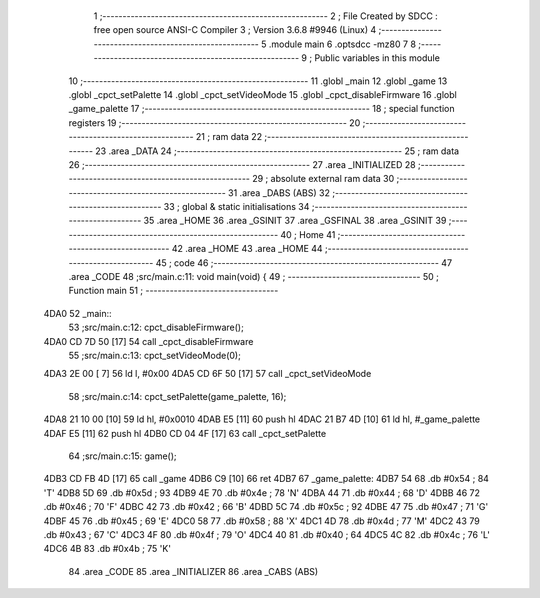                               1 ;--------------------------------------------------------
                              2 ; File Created by SDCC : free open source ANSI-C Compiler
                              3 ; Version 3.6.8 #9946 (Linux)
                              4 ;--------------------------------------------------------
                              5 	.module main
                              6 	.optsdcc -mz80
                              7 	
                              8 ;--------------------------------------------------------
                              9 ; Public variables in this module
                             10 ;--------------------------------------------------------
                             11 	.globl _main
                             12 	.globl _game
                             13 	.globl _cpct_setPalette
                             14 	.globl _cpct_setVideoMode
                             15 	.globl _cpct_disableFirmware
                             16 	.globl _game_palette
                             17 ;--------------------------------------------------------
                             18 ; special function registers
                             19 ;--------------------------------------------------------
                             20 ;--------------------------------------------------------
                             21 ; ram data
                             22 ;--------------------------------------------------------
                             23 	.area _DATA
                             24 ;--------------------------------------------------------
                             25 ; ram data
                             26 ;--------------------------------------------------------
                             27 	.area _INITIALIZED
                             28 ;--------------------------------------------------------
                             29 ; absolute external ram data
                             30 ;--------------------------------------------------------
                             31 	.area _DABS (ABS)
                             32 ;--------------------------------------------------------
                             33 ; global & static initialisations
                             34 ;--------------------------------------------------------
                             35 	.area _HOME
                             36 	.area _GSINIT
                             37 	.area _GSFINAL
                             38 	.area _GSINIT
                             39 ;--------------------------------------------------------
                             40 ; Home
                             41 ;--------------------------------------------------------
                             42 	.area _HOME
                             43 	.area _HOME
                             44 ;--------------------------------------------------------
                             45 ; code
                             46 ;--------------------------------------------------------
                             47 	.area _CODE
                             48 ;src/main.c:11: void main(void) {
                             49 ;	---------------------------------
                             50 ; Function main
                             51 ; ---------------------------------
   4DA0                      52 _main::
                             53 ;src/main.c:12: cpct_disableFirmware();
   4DA0 CD 7D 50      [17]   54 	call	_cpct_disableFirmware
                             55 ;src/main.c:13: cpct_setVideoMode(0);
   4DA3 2E 00         [ 7]   56 	ld	l, #0x00
   4DA5 CD 6F 50      [17]   57 	call	_cpct_setVideoMode
                             58 ;src/main.c:14: cpct_setPalette(game_palette, 16);   
   4DA8 21 10 00      [10]   59 	ld	hl, #0x0010
   4DAB E5            [11]   60 	push	hl
   4DAC 21 B7 4D      [10]   61 	ld	hl, #_game_palette
   4DAF E5            [11]   62 	push	hl
   4DB0 CD 04 4F      [17]   63 	call	_cpct_setPalette
                             64 ;src/main.c:15: game();
   4DB3 CD FB 4D      [17]   65 	call	_game
   4DB6 C9            [10]   66 	ret
   4DB7                      67 _game_palette:
   4DB7 54                   68 	.db #0x54	; 84	'T'
   4DB8 5D                   69 	.db #0x5d	; 93
   4DB9 4E                   70 	.db #0x4e	; 78	'N'
   4DBA 44                   71 	.db #0x44	; 68	'D'
   4DBB 46                   72 	.db #0x46	; 70	'F'
   4DBC 42                   73 	.db #0x42	; 66	'B'
   4DBD 5C                   74 	.db #0x5c	; 92
   4DBE 47                   75 	.db #0x47	; 71	'G'
   4DBF 45                   76 	.db #0x45	; 69	'E'
   4DC0 58                   77 	.db #0x58	; 88	'X'
   4DC1 4D                   78 	.db #0x4d	; 77	'M'
   4DC2 43                   79 	.db #0x43	; 67	'C'
   4DC3 4F                   80 	.db #0x4f	; 79	'O'
   4DC4 40                   81 	.db #0x40	; 64
   4DC5 4C                   82 	.db #0x4c	; 76	'L'
   4DC6 4B                   83 	.db #0x4b	; 75	'K'
                             84 	.area _CODE
                             85 	.area _INITIALIZER
                             86 	.area _CABS (ABS)
